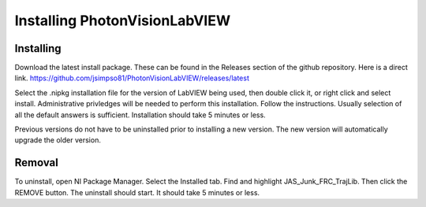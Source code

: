 Installing PhotonVisionLabVIEW
================================

Installing
----------
Download the latest install package. These can be found in the Releases section of the github repository. Here is a direct link. https://github.com/jsimpso81/PhotonVisionLabVIEW/releases/latest

Select the .nipkg installation file for the version of LabVIEW being used, then double click it, or right click and select install. Administrative privledges will be needed to perform this installation. Follow the instructions. Usually selection of all the default answers is sufficient. Installation should take 5 minutes or less.

Previous versions do not have to be uninstalled prior to installing a new version. The new version will automatically upgrade the older version.

Removal
-------
To uninstall, open NI Package Manager. Select the Installed tab. Find and highlight JAS_Junk_FRC_TrajLib. Then click the REMOVE button. The uninstall should start. It should take 5 minutes or less.
